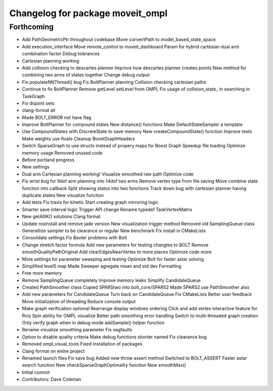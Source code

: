 ^^^^^^^^^^^^^^^^^^^^^^^^^^^^^^^^^
Changelog for package moveit_ompl
^^^^^^^^^^^^^^^^^^^^^^^^^^^^^^^^^

Forthcoming
-----------
* Add PathGeometricPtr throughout codebase
  Move convertPath to model_based_state_space
* Add execution_interface
  Move remote_control to moveit_dashboard
  Param for hybrid cartesian dual arm combination factor
  Debug tolerances
* Cartesian planning working
* Add collision checking to descartes planner
  Improve how descartes planner creates points
  New method for combining two arms of states together
  Change debug output
* Fix populateNNThread() bug
  Fix BoltPlanner planning
  Collision checking cartesian paths
* Continue to fix BoltPlanner
  Remove getLevel setLevel from OMPL
  Fix usage of collision_state\_ in searching in TaskGraph
* Fix disjoint sets
* clang-format all
* Made BOLT_ERROR not have flag
* Improve BoltPlanner for compound states
  New distance() functions
  Make DefaultStateSampler a template
* Use CompoundStates with DiscreteState to save memory
  New createCompoundState() function
  Improve tests
  Make weights use floats
  Cleanup BoostGraphHeaders
* Switch SparseGraph to use structs instead of propery maps for Boost Graph
  Speedup file loading
  Optimize memory usage
  Removed unused code
* Before portland progress
* New settings
* Dual arm Cartesian planning working!
  Visualize smoothed raw path
  Optimize code
* Fix wrist bug for 6dof arm planning into 14dof two arms
  Remove vertex type from file saving
  Move combine state function into callback
  Split showing status into two functions
  Track down bug with cartesian planner having duplicate states
  New visualize function
* Add tests
  Fix travis for kinetic
  Start creating graph mirroring logic
* Smarter save interval logic
  Trigger API change
  Rename typedef TaskVertexMatrix
* New getAllIK() solutions
  Clang format
* Update rosinstall and remove jade version
  New visualization trigger method
  Removed old SamplingQueue class
  Generatlize sampler to be clearance or regular
  New benchmark
  Fix install in CMakeLists
* Consolidate settings
  Fix Baxter problems with Bolt
* Change stretch factor formula
  Add new parameters for testing changtes to BOLT
  Remove smoothQualityPathOriginal
  Add clearEdgesNearVertex to more places
  Optimize code more
* More settings for parameter sweeping and testing
  Optimize Bolt for faster astar solving
* Simplified level5 map
  Made Sweeper agregate mean and std dev
  Formatting
* Free more memory
* Remove SamplingQueue completely
  Improve memory leaks
  Simplify CandidateQueue
* Created PathSmoother class
  Copied SPARStwo into bolt_core/SPARS2
  Made SPARS2 use PathSmoother also
* Add new parameters for CandidateQueue
  Turn back on CandidateQueue
  Fix CMakeLists
  Better user feedback
  Move initialization of threading
  Reduce console output
* Make graph verification optional
  Rearrange display windows ordering
  Click and add vertex interactive feature for Rviz
  Spin ability for OMPL visualize
  Better path smoothing error handling
  Switch to multi-threaded graph creation
  Only verify graph when in debug mode
  addSample() helper function
* Rename visualize smoothing parameter
  Fix segfaults
* Option to disable quality criteria
  Make debug functions shorter named
  Fix clearance bug
* Removed ompl_visual_tools
  Fixed installation of packages
* Clang format on entire project
* Renamed launch files
  Fix save bug
  Added new throw assert method
  Switched to BOLT_ASSERT
  Faster astar search function
  New checkSparseGraphOptimality function
  New smoothMax()
* Initial commit
* Contributors: Dave Coleman
